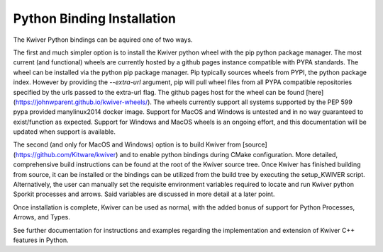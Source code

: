 Python Binding Installation
===========================

The Kwiver Python bindings can be aquired one of two ways.

The first and much simpler option is to install the Kwiver python wheel
with the pip python package manager. The most current (and functional) wheels are currently hosted by a github pages instance compatible with
PYPA standards. The wheel can be installed via the python pip package manager. Pip typically sources wheels from PYPI, the python package index.
However by providing the `--extra-url` argument, pip will pull wheel files from all PYPA compatible repositories specified by the urls passed to the extra-url flag.
The github pages host for the wheel can be found [here](https://johnwparent.github.io/kwiver-wheels/). The wheels currently support all systems supported by the
PEP 599 pypa provided manylinux2014 docker image. Support for MacOS and Windows is untested and in no way guaranteed to exist/function as expected.
Support for Windows and MacOS wheels is an ongoing effort, and this documentation will be updated when support is available.

The second (and only for MacOS and Windows) option is to build Kwiver from [source](https://github.com/Kitware/kwiver) and to enable python bindings during CMake configuration.
More detailed, comprehensive build instructions can be found at the root of the Kwiver source tree. Once Kwiver has finished building from source, it can be installed or
the bindings can be utilized from the build tree by executing the setup_KWIVER script. Alternatively, the user can manually set the requisite environment variables required
to locate and run Kwiver python Sporkit processes and arrows. Said variables are discussed in more detail at a later point.

Once installation is complete, Kwiver can be used as normal, with the added bonus of support for Python Processes, Arrows, and Types.

See further documentation for instructions and examples regarding the implementation and extension of Kwiver C++ features in Python.